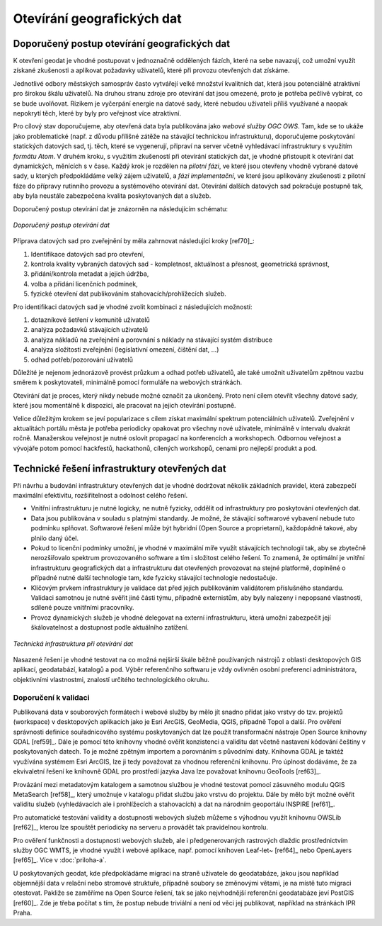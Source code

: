 ###########################
Otevírání geografických dat
###########################

*********************************************
Doporučený postup otevírání geografických dat
*********************************************

K otevření geodat je vhodné postupovat v jednoznačně oddělených fázích, které na
sebe navazují, což umožní využít získané zkušenosti a aplikovat požadavky
uživatelů, které při provozu otevřených dat získáme.

Jednotlivé odbory městských samospráv  často vytvářejí velké množství kvalitních
dat, která jsou potenciálně atraktivní pro širokou škálu uživatelů. Na druhou
stranu zdroje pro otevírání dat jsou omezené, proto je potřeba pečlivě vybírat,
co se bude uvolňovat. Rizikem je vyčerpání energie na datové sady, které nebudou
uživateli příliš využívané a naopak nepokrytí těch, které by byly pro veřejnost
více atraktivní.

Pro cílový stav doporučujeme, aby otevřená data byla publikována jako *webové
služby OGC OWS*. Tam, kde se to ukáže jako problematické (např. z důvodu
přílišné zátěže na stávající technickou infrastrukturu), doporučujeme
poskytování statických datových sad, tj. těch, které se vygenerují, připraví na
server včetně vyhledávací infrastruktury s využitím *formátu Atom*.  V druhém
kroku, s využitím zkušeností při otevírání statických dat, je vhodné přistoupit
k otevírání dat dynamických, měnících s v čase. Každý krok je rozdělen na
*pilotní fázi*, ve které jsou otevřeny vhodně vybrané datové sady, u kterých
předpokládáme velký zájem uživatelů, a *fázi implementační*, ve které jsou
aplikovány zkušenosti z pilotní fáze do přípravy rutinního provozu a systémového
otevírání dat.  Otevírání dalších datových sad pokračuje postupně tak, aby byla
neustále zabezpečena kvalita poskytovaných dat a služeb.

Doporučený postup otevírání dat je znázorněn na následujícím schématu:

.. figure:: imgs/postup.png
   :scale: 80 %
   :alt: Schéma doporučeného postupu otevírání dat
   :align: center
   
   *Doporučený postup otevírání dat*

Příprava datových sad pro zveřejnění by měla zahrnovat následující kroky [ref70]_:

1. Identifikace datových sad pro otevření,
2. kontrola kvality vybraných datových sad - kompletnost, aktuálnost a přesnost,
   geometrická správnost,
3. přidání/kontrola metadat a jejich údržba,
4. volba a přidání licenčních podmínek,
5. fyzické otevření dat publikováním stahovacích/prohlížecích služeb.

Pro identifikaci datových sad je vhodné zvolit kombinaci z následujících
možností:

1. dotazníkové šetření v komunitě uživatelů
2. analýza požadavků stávajících uživatelů
3. analýza nákladů na zveřejnění a porovnání s náklady na stávající systém
   distribuce
4. analýza složitosti zveřejnění (legislativní omezení, čištění dat, …)
5. odhad potřeb/pozorování uživatelů

Důležité je nejenom jednorázově provést průzkum a odhad potřeb uživatelů, ale
také umožnit uživatelům zpětnou vazbu směrem k poskytovateli, minimálně pomocí
formuláře na webových stránkách.

Otevírání dat je proces, který nikdy nebude možné označit za ukončený. Proto
není cílem otevřít všechny datové sady, které jsou momentálně k dispozici, ale
pracovat na jejich otevírání postupně.

Velice důležitým krokem se jeví popularizace s cílem získat maximální spektrum
potenciálních uživatelů. Zveřejnění v aktualitách portálu města je potřeba
periodicky opakovat pro všechny nové uživatele, minimálně v intervalu dvakrát
ročně. Manažerskou veřejnost je nutné oslovit propagací na konferencích a
workshopech. Odbornou veřejnost a vývojáře potom pomocí hackfestů, hackathonů,
cílených workshopů, cenami pro nejlepší produkt a pod.

.. index::
    single: Technické řešení

**********************************************
Technické řešení infrastruktury otevřených dat
**********************************************

Při návrhu a budování infrastruktury otevřených dat je vhodné dodržovat několik
základních pravidel, která zabezpečí maximální efektivitu, rozšiřitelnost a
odolnost celého řešení.

* Vnitřní infrastrukturu je nutné logicky, ne nutně fyzicky, oddělit od
  infrastruktury pro poskytování otevřených dat.
* Data jsou publikována v souladu s platnými standardy. Je možné, že stávající
  softwarové vybavení nebude tuto podmínku splňovat. Softwarové řešení může být
  hybridní (Open Source a proprietarní), každopádně takové, aby plnilo daný
  účel.
* Pokud to licenční podmínky umožní, je vhodné v maximální míře využít
  stávajících technologií tak, aby se zbytečně nerozšiřovalo spektrum
  provozovaného software a tím i složitost celého řešení. To znamená, že
  optimální je vnitřní infrastrukturu geografických dat a infrastrukturu dat
  otevřených provozovat na stejné platformě, doplněné o případné nutné další
  technologie tam, kde fyzicky stávající technologie nedostačuje.
* Klíčovým prvkem infrastruktury je validace dat před jejich publikováním
  validátorem příslušného standardu. Validaci samotnou je nutné svěřit jiné části
  týmu, případně externistům, aby byly nalezeny i nepopsané vlastnosti, sdílené
  pouze vnitřními pracovníky.
* Provoz dynamických služeb je vhodné delegovat na externí infrastrukturu, která
  umožní zabezpečit její škálovatelnost a dostupnost podle aktuálního zatížení.

.. figure:: imgs/technicke-reseni.png
   :scale: 80 %
   :alt: Schéma technické infrastruktury
   :align: center
   
   *Technická infrastruktura při otevírání dat*



Nasazené řešení je vhodné testovat na co možná nejširší škále běžně používaných
nástrojů z oblasti desktopových GIS aplikací, geodatabází, katalogů a pod. Výběr
referenčního softwaru je vždy ovlivněn osobní preferencí administrátora,
objektivními vlastnostmi, znalostí určitého technologického okruhu. 

.. index::
    single: Validace

Doporučení k validaci
=====================

Publikovaná data v souborových formátech i webové služby by mělo jít snadno
přidat jako vrstvy do tzv. projektů (workspace) v desktopových aplikacích jako
je Esri ArcGIS, GeoMedia, QGIS, případně Topol a další. Pro ověření správnosti
definice souřadnicového systému poskytovaných dat lze použít transformační
nástroje Open Source knihovny GDAL [ref59]_. Dále je pomocí této knihovny vhodné
ověřit konzistenci a validitu dat včetně nastavení kódování češtiny v
poskytovaných datech. To je možné zpětným importem a porovnáním s původními
daty. Knihovna GDAL je taktéž využívána systémem Esri ArcGIS, lze ji tedy
považovat za vhodnou referenční knihovnu. Pro úplnost dodáváme, že za
ekvivaletní řešení ke knihovně GDAL pro prostředí jazyka Java lze považovat
knihovnu GeoTools [ref63]_.

Provázání mezi metadatovým katalogem a samotnou službou je vhodné testovat
pomocí zásuvného modulu QGIS MetaSearch [ref58]_, který umožnuje v katalogu přidat
službu jako vrstvu do projektu. Dále by mělo být možné ověřit validitu služeb
(vyhledávacích ale i prohlížecích a stahovacích) a dat na národním geoportálu
INSPIRE [ref61]_.

Pro automatické testování validity a dostupnosti webových služeb můžeme s
výhodnou využít knihovnu OWSLib [ref62]_, kterou lze spouštět periodicky na serveru
a provádět tak pravidelnou kontrolu.

Pro ověření funkčnosti a dostupnosti webových služeb, ale i předgenerovaných
rastrových dlaždic prostřednictvím služby OGC WMTS, je vhodné využít i webové
aplikace, např. pomocí knihoven Leaf\-let~ [ref64]_ nebo OpenLayers [ref65]_. Více v :doc:`priloha-a`.

U poskytovaných geodat, kde předpokládáme migraci na straně uživatele do
geodatabáze, jakou jsou například objemnější data v relační nebo stromové
struktuře, případně soubory se změnovými větami, je na místě tuto migraci
otestovat. Pakliže se zaměříme na Open Source řešení, tak se jako nejvhodnější
referenční geodatabáze jeví PostGIS [ref60]_. Zde je třeba počítat s tím, že postup
nebude triviální a není od věci jej publikovat, například na stránkách IPR Praha. 
